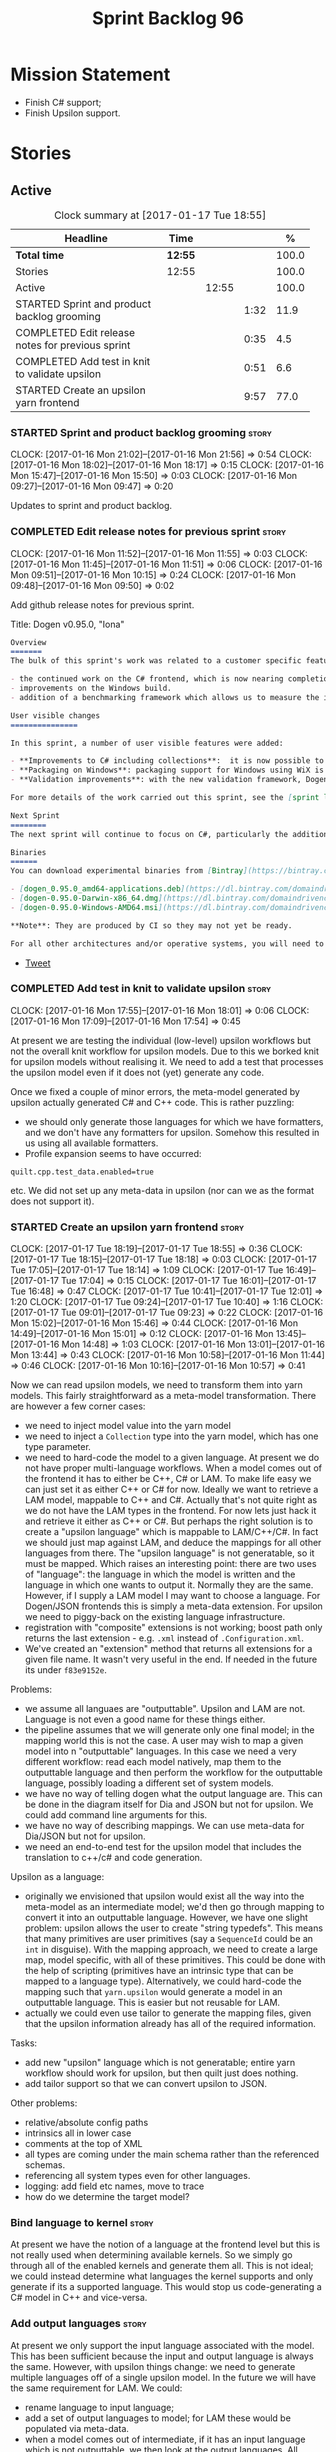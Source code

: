 #+title: Sprint Backlog 96
#+options: date:nil toc:nil author:nil num:nil
#+todo: STARTED | COMPLETED CANCELLED POSTPONED
#+tags: { story(s) epic(e) }

* Mission Statement

- Finish C# support;
- Finish Upsilon support.

* Stories

** Active

#+begin: clocktable :maxlevel 3 :scope subtree :indent nil :emphasize nil :scope file :narrow 75 :formula %
#+CAPTION: Clock summary at [2017-01-17 Tue 18:55]
| <75>                                                                        |         |       |      |       |
| Headline                                                                    | Time    |       |      |     % |
|-----------------------------------------------------------------------------+---------+-------+------+-------|
| *Total time*                                                                | *12:55* |       |      | 100.0 |
|-----------------------------------------------------------------------------+---------+-------+------+-------|
| Stories                                                                     | 12:55   |       |      | 100.0 |
| Active                                                                      |         | 12:55 |      | 100.0 |
| STARTED Sprint and product backlog grooming                                 |         |       | 1:32 |  11.9 |
| COMPLETED Edit release notes for previous sprint                            |         |       | 0:35 |   4.5 |
| COMPLETED Add test in knit to validate upsilon                              |         |       | 0:51 |   6.6 |
| STARTED Create an upsilon yarn frontend                                     |         |       | 9:57 |  77.0 |
#+TBLFM: $5='(org-clock-time% @3$2 $2..$4);%.1f
#+end:

*** STARTED Sprint and product backlog grooming                       :story:
    CLOCK: [2017-01-16 Mon 21:02]--[2017-01-16 Mon 21:56] =>  0:54
    CLOCK: [2017-01-16 Mon 18:02]--[2017-01-16 Mon 18:17] =>  0:15
    CLOCK: [2017-01-16 Mon 15:47]--[2017-01-16 Mon 15:50] =>  0:03
    CLOCK: [2017-01-16 Mon 09:27]--[2017-01-16 Mon 09:47] =>  0:20

Updates to sprint and product backlog.

*** COMPLETED Edit release notes for previous sprint                  :story:
    CLOSED: [2017-01-16 Mon 10:15]
    CLOCK: [2017-01-16 Mon 11:52]--[2017-01-16 Mon 11:55] =>  0:03
    CLOCK: [2017-01-16 Mon 11:45]--[2017-01-16 Mon 11:51] =>  0:06
    CLOCK: [2017-01-16 Mon 09:51]--[2017-01-16 Mon 10:15] =>  0:24
    CLOCK: [2017-01-16 Mon 09:48]--[2017-01-16 Mon 09:50] =>  0:02

Add github release notes for previous sprint.

Title: Dogen v0.95.0, "Iona"

#+begin_src markdown
Overview
=======
The bulk of this sprint's work was related to a customer specific feature: support for the upsilon input format. Other smaller tasks were:

- the continued work on the C# frontend, which is now nearing completion. C# support is still considered experimental and the generated code has an unstable API, liable to change without notice.
- improvements on the Windows build.
- addition of a benchmarking framework which allows us to measure the impact of new features in code generation time.

User visible changes
===============

In this sprint, a number of user visible features were added:

- **Improvements to C# including collections**:  it is now possible to use  object based collections. We can now generate most C# code except generic containers.
- **Packaging on Windows**: packaging support for Windows using WiX is now complete. As with OSX and Linux, Binaries are available from BinTray.
- **Validation improvements**: with the new validation framework, Dogen detects a lot of errors at code generation time (such as invalid type names, attempt to instantiate abstract types, etc). More validation rules will be added over time.

For more details of the work carried out this sprint, see the [sprint log](https://github.com/DomainDrivenConsulting/dogen/blob/master/doc/agile/sprint_backlog_95.org).

Next Sprint
========
The next sprint will continue to focus on C#, particularly the addition of collections.

Binaries
======
You can download experimental binaries from [Bintray](https://bintray.com/domaindrivenconsulting/Dogen) for OSX, Linux and Windows (all 64-bit):

- [dogen_0.95.0_amd64-applications.deb](https://dl.bintray.com/domaindrivenconsulting/Dogen/0.95.0/dogen_0.95.0_amd64-applications.deb)
- [dogen-0.95.0-Darwin-x86_64.dmg](https://dl.bintray.com/domaindrivenconsulting/Dogen/0.95.0/dogen-0.95.0-Darwin-x86_64.dmg)
- [dogen-0.95.0-Windows-AMD64.msi](https://dl.bintray.com/domaindrivenconsulting/Dogen/dogen-0.95.0-Windows-AMD64.msi)

**Note**: They are produced by CI so they may not yet be ready.

For all other architectures and/or operative systems, you will need to build Dogen from source. Source downloads are available below.
#+end_src

- [[https://twitter.com/MarcoCraveiro/status/820962437465866241][Tweet]]

*** COMPLETED Add test in knit to validate upsilon                    :story:
    CLOSED: [2017-01-16 Mon 18:01]
    CLOCK: [2017-01-16 Mon 17:55]--[2017-01-16 Mon 18:01] =>  0:06
    CLOCK: [2017-01-16 Mon 17:09]--[2017-01-16 Mon 17:54] =>  0:45

At present we are testing the individual (low-level) upsilon workflows
but not the overall knit workflow for upsilon models. Due to this we
borked knit for upsilon models without realising it. We need to add a
test that processes the upsilon model even if it does not (yet)
generate any code.

Once we fixed a couple of minor errors, the meta-model generated by
upsilon actually generated C# and C++ code. This is rather puzzling:

- we should only generate those languages for which we have
  formatters, and we don't have any formatters for upsilon. Somehow
  this resulted in us using all available formatters.
- Profile expansion seems to have occurred:

: quilt.cpp.test_data.enabled=true

  etc. We did not set up any meta-data in upsilon (nor can we as the
  format does not support it).

*** STARTED Create an upsilon yarn frontend                           :story:
    CLOCK: [2017-01-17 Tue 18:19]--[2017-01-17 Tue 18:55] =>  0:36
    CLOCK: [2017-01-17 Tue 18:15]--[2017-01-17 Tue 18:18] =>  0:03
    CLOCK: [2017-01-17 Tue 17:05]--[2017-01-17 Tue 18:14] =>  1:09
    CLOCK: [2017-01-17 Tue 16:49]--[2017-01-17 Tue 17:04] =>  0:15
    CLOCK: [2017-01-17 Tue 16:01]--[2017-01-17 Tue 16:48] =>  0:47
    CLOCK: [2017-01-17 Tue 10:41]--[2017-01-17 Tue 12:01] =>  1:20
    CLOCK: [2017-01-17 Tue 09:24]--[2017-01-17 Tue 10:40] =>  1:16
    CLOCK: [2017-01-17 Tue 09:01]--[2017-01-17 Tue 09:23] =>  0:22
    CLOCK: [2017-01-16 Mon 15:02]--[2017-01-16 Mon 15:46] =>  0:44
    CLOCK: [2017-01-16 Mon 14:49]--[2017-01-16 Mon 15:01] =>  0:12
    CLOCK: [2017-01-16 Mon 13:45]--[2017-01-16 Mon 14:48] =>  1:03
    CLOCK: [2017-01-16 Mon 13:01]--[2017-01-16 Mon 13:44] =>  0:43
    CLOCK: [2017-01-16 Mon 10:58]--[2017-01-16 Mon 11:44] =>  0:46
    CLOCK: [2017-01-16 Mon 10:16]--[2017-01-16 Mon 10:57] =>  0:41

Now we can read upsilon models, we need to transform them into yarn
models. This fairly straightforward as a meta-model
transformation. There are however a few corner cases:

- we need to inject model value into the yarn model
- we need to inject a =Collection= type into the yarn model, which has
  one type parameter.
- we need to hard-code the model to a given language. At present we do
  not have proper multi-language workflows. When a model comes out of
  the frontend it has to either be C++, C# or LAM. To make life easy
  we can just set it as either C++ or C# for now. Ideally we want to
  retrieve a LAM model, mappable to C++ and C#. Actually that's not
  quite right as we do not have the LAM types in the frontend. For now
  lets just hack it and retrieve it either as C++ or C#. But perhaps
  the right solution is to create a "upsilon language" which is
  mappable to LAM/C++/C#. In fact we should just map against LAM, and
  deduce the mappings for all other languages from there. The "upsilon
  language" is not generatable, so it must be mapped. Which raises an
  interesting point: there are two uses of "language": the language in
  which the model is written and the language in which one wants to
  output it. Normally they are the same. However, if I supply a LAM
  model I may want to choose a language. For Dogen/JSON frontends this
  is simply a meta-data extension. For upsilon we need to piggy-back
  on the existing language infrastructure.
- registration with "composite" extensions is not working; boost path
  only returns the last extension - e.g. =.xml= instead of
  =.Configuration.xml=.
- We've created an "extension" method that returns all extensions for
  a given file name. It wasn't very useful in the end. If needed in
  the future its under =f83e9152e=.

Problems:

- we assume all languaes are "outputtable". Upsilon and LAM are
  not. Language is not even a good name for these things either.
- the pipeline assumes that we will generate only one final model; in
  the mapping world this is not the case. A user may wish to map a
  given model into n "outputtable" languages. In this case we need a
  very different workflow: read each model natively, map them to the
  outputtable language and then perform the workflow for the
  outputtable language, possibly loading a different set of system
  models.
- we have no way of telling dogen what the output language are. This
  can be done in the diagram itself for Dia and JSON but not for
  upsilon. We could add command line arguments for this.
- we have no way of describing mappings. We can use meta-data for
  Dia/JSON but not for upsilon.
- we need an end-to-end test for the upsilon model that includes the
  translation to c++/c# and code generation.

Upsilon as a language:

- originally we envisioned that upsilon would exist all the way into
  the meta-model as an intermediate model; we'd then go through
  mapping to convert it into an outputtable language. However, we have
  one slight problem: upsilon allows the user to create "string
  typedefs". This means that many primitives are user primitives (say
  a =SequenceId= could be an =int= in disguise). With the mapping
  approach, we need to create a large map, model specific, with all of
  these primitives. This could be done with the help of scripting
  (primitives have an intrinsic type that can be mapped to a language
  type). Alternatively, we could hard-code the mapping such that
  =yarn.upsilon= would generate a model in an outputtable
  language. This is easier but not reusable for LAM.
- actually we could even use tailor to generate the mapping files,
  given that the upsilon information already has all of the required
  information.

Tasks:

- add new "upsilon" language which is not generatable; entire yarn
  workflow should work for upsilon, but then quilt just does nothing.
- add tailor support so that we can convert upsilon to JSON.

Other problems:

- relative/absolute config paths
- intrinsics all in lower case
- comments at the top of XML
- all types are coming under the main schema rather than the
  referenced schemas.
- referencing all system types even for other languages.
- logging: add field etc names, move to trace
- how do we determine the target model?

*** Bind language to kernel                                           :story:

At present we have the notion of a language at the frontend level but
this is not really used when determining available kernels. So we
simply go through all of the enabled kernels and generate them
all. This is not ideal; we could instead determine what languages the
kernel supports and only generate if its a supported language. This
would stop us code-generating a C# model in C++ and vice-versa.

*** Add output languages                                              :story:

At present we only support the input language associated with the
model. This has been sufficient because the input and output language
is always the same. However, with upsilon things change: we need to
generate multiple languages off of a single upsilon model. In the
future we will have the same requirement for LAM. We could:

- rename language to input language;
- add a set of output languages to model; for LAM these would be
  populated via meta-data.
- when a model comes out of intermediate, if it has an input language
  which is not outputtable, we then look at the output languages. All
  intermediate models must be of the same non-outputtable language. We
  take all of these models and supply them to the mapper, together
  with an outputtable language.

*** Add support for ignoring types                                    :story:

#+begin_quote
*Story*: As a dogen user, I want to ignore certain types I am working
on so that I can evolve my diagram over time, whilst still being able
to commit it.
#+end_quote

Sometimes when changing a diagram it may be useful to set some types
to "ignore", i.e. make dogen pretend they don't exist at all. For
instance one may want to introduce new types one at a time. It would
be nice to have a dynamic extension flag for ignoring.

We should probably have some kind of warning to ensure users are aware
of the types being ignored.

*** Add a type mapper                                                 :story:

We need to create a class that receives a map of element id to element
id. It then goes through every mapped element reference and deletes the
element reference and replaces it with the corresponding element id.

We then need to extend the resolver to do an element id based
lookup. The only slight wrinkle in the master plan is that the current
indices are designed to return a true/false answer to the question of
"is this ID valid". In this use case we want something different:
return me the complete name for this ID.

We could make a requirement that mapped types must be resolvable
directly. This would mean that the mapper could operate on the merged
model; it could generate its own index of referrable types (but
crucially, only for those that are mapped) and replace them
directly. i.e.:

- for every mapped element, find its name in the merged model;
- for every candidate element, if its id is on the mapped list, swap
  name with replacement name.

Mapping happens straight after merging. Model factory would now take a
parameter of language, which it supplies to the mapper. We have an
additional command line argument of maps (language name +
".map.json"?). All maps are made against LAM types. The mapper must
load all maps and cross-reference them so that we can resolve any
language to any language going via LAM. Two-way look-up? First from
language to LAM them from LAM to language. If already in LAM then only
one look-up is required. Mapping must also include removal. Actually
this requirement is only needed for ModelValue; upsilon could filter
out any extends of this type, greatly simplifying the mapping logic.

*** Add auxiliary function properties to c#                           :story:

We need to associate a function with an attribute and a
formatter. This could be the helper or the assistant (or nothing).

Actually this is not quite so straightforward. In =io= (c#) we have:

: assistant.Add("ByteProperty", value.ByteProperty, true/*withSeparator*/);

This is a bit of a problem because we now need to different
invocations, one for helper another for the assistant, which differ on
the function prototype. For the helper we need something like:

: Add(assistant, "ByteProperty", value.ByteProperty, true/*withSeparator*/);

So a string is no longer sufficient. Maybe we could have a struct with
auxiliary function properties:

- auxiliary function types = enum with { assistant, helper }
- auxiliary function name = string

So we can have a map of attribute id to map of formatter id to
auxiliary function properties.

Actually we should also create "attribute properties" as a top-level
container so that in the future we can latch on other attribute level
properties.

*** Add internal object dumper resolution                             :story:

We should try to resolve an object to a local dumper, if one exists;
for all model types and primitives. Add a registrar for local dumpers.

: using System;
: using System.Collections.Generic;
:
: namespace Dogen.TestModels.CSharpModel
: {
:     static public class DynamicDumperRegistrar
:     {
:         public interface IDynamicDumper
:         {
:             void Dump(AssistantDumper assistant, object value);
:         }
:
:         static private IDictionary<Type, IDynamicDumper> _dumpers = new Dictionary<Type, IDynamicDumper>();
:
:         static void RegisterDumper(Type type, IDynamicDumper dumper)
:         {
:         }
:     }
: }

*** Add support for generic container types to C#                     :story:

We should add all major container types and tests for them.

: IEnumerable<T>
: ICollection<T>
: IList<T>
: IDictionary<K, V>
: List<T>
: ConcurrentQueue<T>, ConcurrentStack<T>, LinkedList<T>
: Dictionary<TKey, TValue>
: SortedList<TKey, TValue>
: ConcurrentDictionary<TKey, TValue>
: KeyedCollection<TKey, TItem>

Notes:

- we need a way to determine if we are using a helper, the assistant
  or a sequence generator directly.

*** Add support for Language Agnostic Models (LAM)                    :story:

When we start supporting more than one language, one interesting
feature would be to be able to define a model once and have it
generated for all supported languages. This would be achieved by
having a system model (or set of system models) that define all the
key types in a language agnostic manner. For example:

: lam::string
: lam::int
: lam::int16

Each of these types then has a set of meta-data fields that map them
to a type in a supported language:

: lam:string: cpp.concrete_type_mapping = std::string
: lam:string: csharp.concrete_type_mapping = string

And so on. We load the user model that makes use of LAM, we generate
the merged model still with LAM types and then we perform a
translation for each of the supported and enabled languages: for every
LAM type, we replace all its references with the corresponding
concrete type. We need to split the supplied mapping into a QName, use
the QName to load the system models for that language, look up the
type and replace it. After the translation no LAM types are left. We
end up with N yarn merged models where N is the number of supported and
enabled languages.

Each of these models is then sent down to code generation. This should
be equivalent to manually generating models per language - we could
use this as a test.

Once we have LAM, it would be great to be able to exchange data
between languages. This could be done as follows:

- XML: create a "LAM" XML schema, and a set of formatters that read
  and write from it. This is kind of like reverse mapping the types
  back to LAM types when writing the XML.
- JSON: similar approach to XML, minus the schema.
- POF: use the coherence libraries to dump the models into POF.

Tasks:

- create the LAM model with a set of basic types.
- add a set of mapping fields into yarn: =yarn.mapping.csharp=, etc
  and populate the types with entries for each supported language.
- create a notion of mapping of intermediate models into
  languages. The input is the merged intermediate model and the output
  is N models one per language. We also need a way to associate
  backends with languages. Each model is sent down to its backend.
- note that reverse mapping is possible: we should be able to
  associate a type on a given language with it's lam type. This means
  that, given a model in say C#, we could reconstruct a yarn lam model
  (or tell the user about the list of failures to map). This should be
  logged as a separate story.

Links:

- [[http://stackoverflow.com/questions/741054/mapping-between-stl-c-and-c-sharp-containers][Mapping between stl C++ and C# containers]]
- [[http://stackoverflow.com/questions/3659044/comparison-of-c-stl-collections-and-c-sharp-collections][Comparison of C++ STL collections and C# collections?]]

*** Fix issues with bintray windows uploads                           :story:

At present we are doing a lot of hacks for windows:

- hardcoding the path to the package
- not uploading on just tags
- uploading to the top-level folder instead of the version.

Ideally we want to reuse the Travis BinTray descriptor but AppVeyor
does not support this directly.

*** Model references are not transitive                               :story:

For some reason we do not seem to be following references of
referenced models. We should load them automatically, now that they
are part of the meta-data. However, the =yarn.json= model breaks when
we remove the reference to annotation even though it does not use this
model directly and =yarn= is referencing it correctly.

*** Add support for boxed types                                       :story:

At present we support built-in types such as =int= but not
=System.Integer=. In theory we should be able to add these types with:

:        "quilt.csharp.assistant.requires_assistance": true,
:        "quilt.csharp.assistant.method_postfix": "ShortByte"

And they should behave just like built-ins.

*** Add handcrafted class to C# test model                            :story:

We should make sure handcrafted code works in C#.

Actually in order to get handcrafted types to work we need support for
enablement. This is a somewhat tricky feature so we should leave it
for after all the main ones are done.

*** Add support for arrays                                            :story:

At present the yarn parser does not support array notation:
=string[]=. We need to look into how arrays would work for C++ and
implement it in a compatible way.

Links:

- [[https://www.dotnetperls.com/array][array]]

*** Add fluency support for C#                                        :story:

We need to add fluent support for C#.

C# properties are not compatible with the fluent pattern. Instead, one
needs to create builders, across the inheritance tree.

Links:

- [[http://stackoverflow.com/questions/13761666/how-to-use-fluent-style-syntactic-sugar-with-c-sharp-property-declaration][How to use Fluent style syntactic sugar with c# property declaration]]

*** Add visitor support to C#                                         :story:

Implement the visitor formatters for C#.

*** Benchmarks do not work for utility tests                          :story:

When we run the benchmarks for utility we get an error:

: Running 95 test cases...
: /home/marco/Development/DomainDrivenConsulting/dogen/projects/utility/tests/asserter_tests.cpp(141): error: in "asserter_tests/assert_directory_good_data_set_returns_true": check asserter::assert_directory(e, a) has failed

Seems like the tests do not clean up after themselves. We need to add
some clean up logic and re-enable the tests.

*** Add cross-model support to C#                                     :story:

At present we do not have any tests that prove that cross-model
support is working (other than proxy models). We need to create a user
level model that makes use of types from another model. In theory it
should just work since we are using fully qualified names everywhere.

*** Generate AssemblyInfo in C#                                       :story:

We need to inject a type for this in fabric. For now we can leave it
mainly blank but in the future we need to have meta-data in yarn for
all of its properties:

: [assembly: AssemblyTitle ("TestDogen")]
: [assembly: AssemblyDescription ("")]
: [assembly: AssemblyConfiguration ("")]
: [assembly: AssemblyCompany ("")]
: [assembly: AssemblyProduct ("")]
: [assembly: AssemblyCopyright ("marco")]
: [assembly: AssemblyTrademark ("")]
: [assembly: AssemblyCulture ("")]
: [assembly: AssemblyVersion ("1.0.*")]

These appear to just be properties at the model level.

*** Consider adding a clone method for C#                             :story:

It would be nice to have a way to clone a object graph. We probably
have an equivalent story for this for C++ in the backlog.

*** Consider making the output directory configurable in C#           :story:

At present we are outputting binaries into the =bin= directory,
locally on the project directory. However, it would make more sense to
output to =build/output= like C++ does. For this to work, we need to
be able to supply an output directory as meta-data.

*** Add support for nuget                                             :story:

A proxy model may require obtaining a nuget package. Users should be
able to define a proxy model as requiring a nuget package and then
Dogen should generate packages.config and add all such models to it.

: +  <package id="NUnit" version="2.6.4" targetFramework="net45" />

*** Augment element ID with meta-model type                           :story:

The element ID is considered to be a system-level, opaque
identifier. It could, for all intents and purposes, be a large int. We
have decided to use a string so we can dump it to the log and figure
out what is going on without having to map IDs to a human-readable
value. In the same vein, we could also add another component to the ID
that would contain the meta-model element for that ID. This
information could be placed at the start.

Of course, we will not be able to remove the look-ups we have at
present that try to figure out the meta-model element because they are
related to resolution. But for any other cases it may result in
slightly more performant code. We need to look at all the use cases.

*** Identifiable needs to use camel case in C#                        :story:

At present we are building identifiables with underscores.

*** Generate windows packages with CPack                              :story:

We tried to generate windows packages by using the NSIS tool, but
there are no binaries available for it at present. However, it seems
CPack can now generate MSIs directly:

- [[http://stackoverflow.com/questions/18437356/how-to-generate-msi-installer-with-cmake][How to generate .msi installer with cmake?]]
- [[https://cmake.org/cmake/help/v3.0/module/CPackWIX.html][CPackWIX]]

We need to investigate how to get the build to produce MSIs using WIX.

*** Move enablement into quilt                                        :story:

We need to make use of the exact same logic as implemented in
=quilt.cpp= for enablement. Perhaps all of the enablement related
functionality can be lifted and grafted onto quilt without any major
changes.

*** Add feature to disable regions                                    :story:

We need a way to stop outputting regions if the user does not want
them.

*** Add parameters for using imported assemblies                      :story:

Assemblies imported via proxy models need to have the ability to
supply two parameters:

- assembly name: this is not always the same as the proxy model name;
- root namespace: similarly this may differ from the proxy model name.

These should be supplied as meta data and used when constructing
fabric types.

*** Add msbuild target for C# test model                              :story:

Once we are generating solutions, we should detect msbuild (or xbuild)
and build the solution. This should be a CMake target that runs on
Travis.

*** Add visibility to yarn elements                                   :story:

We need to be able to mark yarn types as:

- public
- internal

This can then be used by C++ as well for visibility etc.

*** Add partial element support to yarn                               :story:

We need to be able to mark yarn elements as "partial". It is then up
to programming languages to map this to a language feature. At present
only [[https://msdn.microsoft.com/en-us/library/wa80x488.aspx][C# would do so]].

It would be nice to have a more meaningful name at yarn
level. However, seems like this is a fairly general programming
concept now: [[https://en.wikipedia.org/wiki/Class_(computer_programming)#Partial][wikipedia]].

*** Add visibility to yarn attributes                                 :story:

We need to be able to mark yarn attributes as:

- public
- private
- protected

*** Add final support in C#                                           :story:

Links:

- [[https://msdn.microsoft.com/en-us/library/88c54tsw.aspx][sealed (C# Reference)]]

*** Add aspects for C# serialisation support                          :story:

We need to add serialisation support:

- C# serialisation
- Data Contract serialisation
- Json serialisation

In C# these are done via attributes so we do not need additional
facets. We will need a lot of configuration knobs though:

- ability to switch a serialisation method on at model level or
  element level.
- support for serialisation specific arguments such as parameters for
  Json.Net.

Links:

- [[https://msdn.microsoft.com/en-us/library/ms731923(v%3Dvs.110).aspx][Types Supported by the Data Contract Serializer]]
- [[https://msdn.microsoft.com/en-us/library/ms731073(v%3Dvs.110).aspx][Serialization and Deserialization]]
- [[https://msdn.microsoft.com/en-us/library/ms733127(v%3Dvs.110).aspx][Using Data Contracts]]
- [[https://msdn.microsoft.com/en-us/library/ms731923(v%3Dvs.110).aspx][Types Supported by the Data Contract Serializer]]

*** Consider adding =artefact_set= to formatters' model               :story:

We are using collections of artefacts quite a bit, and it makes sense
to create an abstraction for it such as a =artefact_set=. However, for
this to work properly we need to add at least one basic behaviour: the
ability to merge two artefact sets. Or else we will end up having to
unpack the artefacts, then merging them, then creating a new artefact
set.

Problem is, we either create the artefact set as a non-generatable
type - not ideal - or we create it as generatable and need to add this
as a free function. We need to wait until dogen has support for
merging code generation.

** Deprecated
